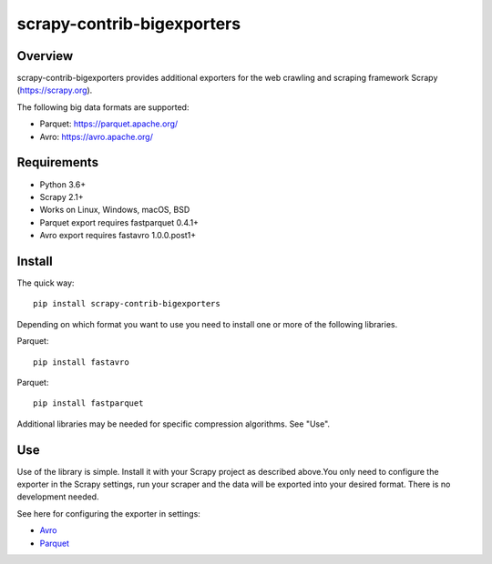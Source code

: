 ======
scrapy-contrib-bigexporters
======


Overview
========

scrapy-contrib-bigexporters provides additional exporters for the web crawling and scraping framework Scrapy (https://scrapy.org).

The following big data formats are supported:

* Parquet: https://parquet.apache.org/
* Avro: https://avro.apache.org/


Requirements
============

* Python 3.6+
* Scrapy 2.1+
* Works on Linux, Windows, macOS, BSD
* Parquet export requires fastparquet 0.4.1+
* Avro export requires fastavro 1.0.0.post1+


Install
=======

The quick way::

    pip install scrapy-contrib-bigexporters

Depending on which format you want to use you need to install one or more of the following libraries.

Parquet::

    pip install fastavro

Parquet::

    pip install fastparquet

Additional libraries may be needed for specific compression algorithms. See "Use".

Use
====

Use of the library is simple. Install it with your Scrapy project as described above.You only need to configure the exporter in the Scrapy settings, run your scraper and the data will be exported into your desired format. There is no development needed.

See here for configuring the exporter in settings:

* `Avro <docs/avro.rst>`_
* `Parquet <docs/parquet.rst>`_
